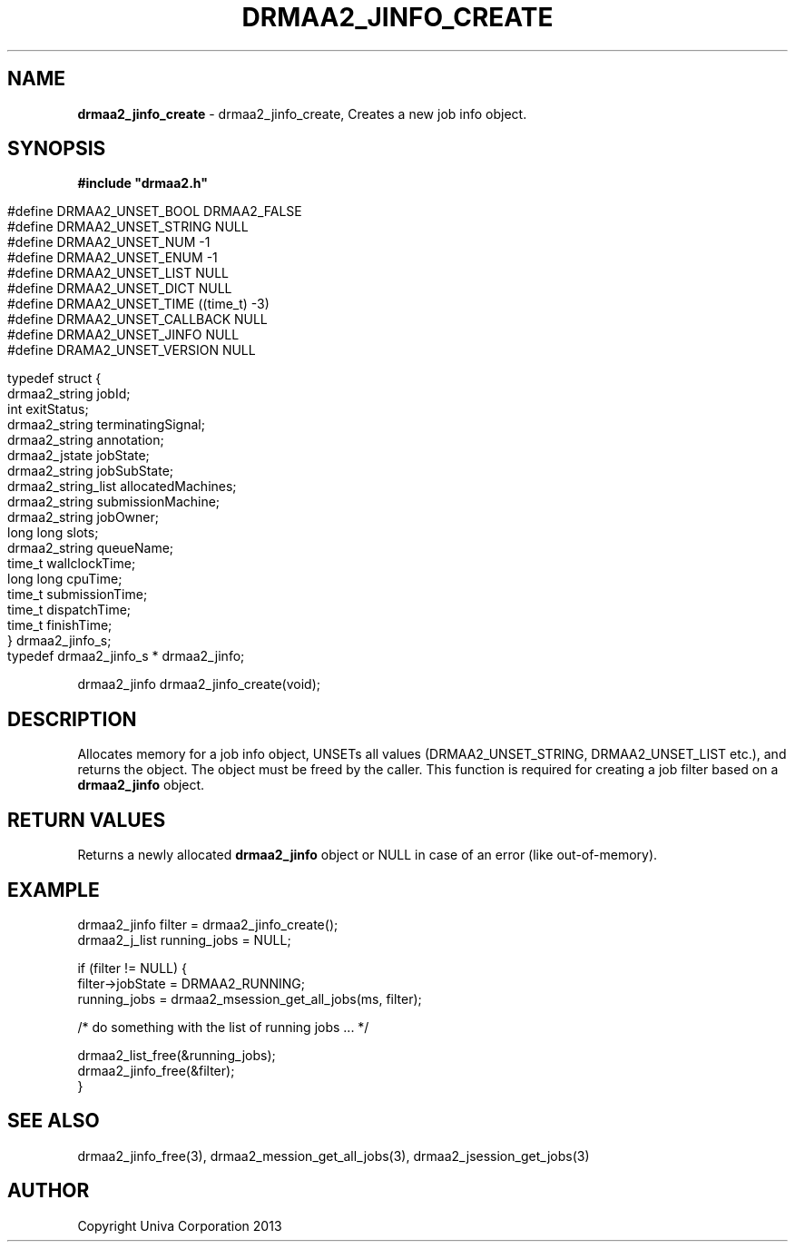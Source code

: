 .\" generated with Ronn/v0.7.3
.\" http://github.com/rtomayko/ronn/tree/0.7.3
.
.TH "DRMAA2_JINFO_CREATE" "3" "June 2014" "Univa Corporation" "DRMAA2 C API"
.
.SH "NAME"
\fBdrmaa2_jinfo_create\fR \- drmaa2_jinfo_create, Creates a new job info object\.
.
.SH "SYNOPSIS"
\fB#include "drmaa2\.h"\fR
.
.IP "" 4
.
.nf

#define DRMAA2_UNSET_BOOL      DRMAA2_FALSE
#define DRMAA2_UNSET_STRING    NULL
#define DRMAA2_UNSET_NUM       \-1
#define DRMAA2_UNSET_ENUM      \-1
#define DRMAA2_UNSET_LIST      NULL
#define DRMAA2_UNSET_DICT      NULL
#define DRMAA2_UNSET_TIME      ((time_t) \-3)
#define DRMAA2_UNSET_CALLBACK  NULL
#define DRMAA2_UNSET_JINFO     NULL
#define DRAMA2_UNSET_VERSION   NULL

typedef struct {
   drmaa2_string      jobId;
   int                exitStatus;
   drmaa2_string      terminatingSignal;
   drmaa2_string      annotation;
   drmaa2_jstate      jobState;
   drmaa2_string      jobSubState;
   drmaa2_string_list allocatedMachines;
   drmaa2_string      submissionMachine;
   drmaa2_string      jobOwner;
   long long          slots;
   drmaa2_string      queueName;
   time_t             wallclockTime;
   long long          cpuTime;
   time_t             submissionTime;
   time_t             dispatchTime;
   time_t             finishTime;
} drmaa2_jinfo_s;
typedef drmaa2_jinfo_s * drmaa2_jinfo;
.
.fi
.
.IP "" 0
.
.P
drmaa2_jinfo drmaa2_jinfo_create(void);
.
.SH "DESCRIPTION"
Allocates memory for a job info object, UNSETs all values (DRMAA2_UNSET_STRING, DRMAA2_UNSET_LIST etc\.), and returns the object\. The object must be freed by the caller\. This function is required for creating a job filter based on a \fBdrmaa2_jinfo\fR object\.
.
.SH "RETURN VALUES"
Returns a newly allocated \fBdrmaa2_jinfo\fR object or NULL in case of an error (like out\-of\-memory)\.
.
.SH "EXAMPLE"
.
.nf

drmaa2_jinfo filter = drmaa2_jinfo_create();
drmaa2_j_list running_jobs = NULL;

if (filter != NULL) {
    filter\->jobState = DRMAA2_RUNNING;
    running_jobs = drmaa2_msession_get_all_jobs(ms, filter);

    /* do something with the list of running jobs \.\.\. */

    drmaa2_list_free(&running_jobs);
    drmaa2_jinfo_free(&filter);
}
.
.fi
.
.SH "SEE ALSO"
drmaa2_jinfo_free(3), drmaa2_mession_get_all_jobs(3), drmaa2_jsession_get_jobs(3)
.
.SH "AUTHOR"
Copyright Univa Corporation 2013
